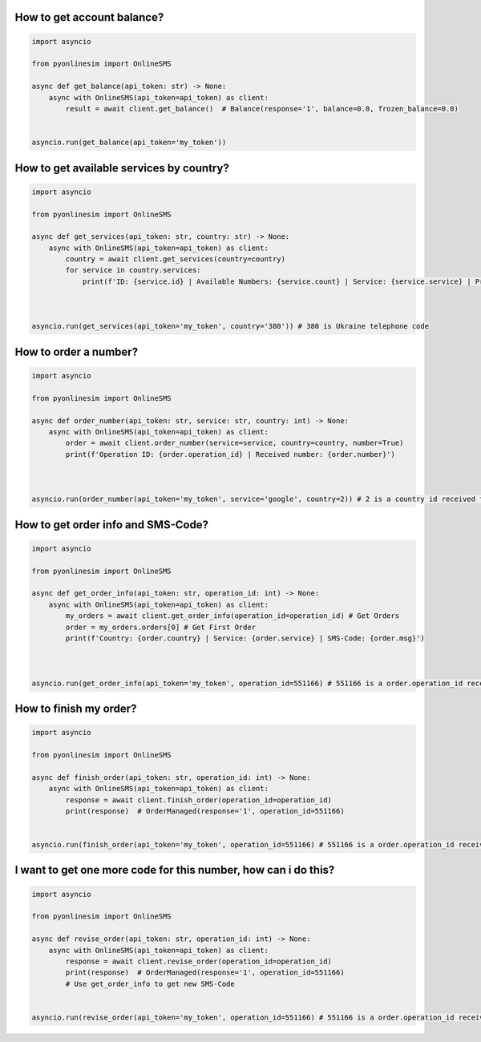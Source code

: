 How to get account balance?
-------------------------------


.. code-block:: python

    import asyncio

    from pyonlinesim import OnlineSMS

    async def get_balance(api_token: str) -> None:
        async with OnlineSMS(api_token=api_token) as client:
            result = await client.get_balance()  # Balance(response='1', balance=0.0, frozen_balance=0.0)


    asyncio.run(get_balance(api_token='my_token'))

How to get available services by country?
------------------------------------------


.. code-block:: python

    import asyncio

    from pyonlinesim import OnlineSMS

    async def get_services(api_token: str, country: str) -> None:
        async with OnlineSMS(api_token=api_token) as client:
            country = await client.get_services(country=country)
            for service in country.services:
                print(f'ID: {service.id} | Available Numbers: {service.count} | Service: {service.service} | Price: {service.price}')



    asyncio.run(get_services(api_token='my_token', country='380')) # 380 is Ukraine telephone code

How to order a number?
------------------------


.. code-block:: python

    import asyncio

    from pyonlinesim import OnlineSMS

    async def order_number(api_token: str, service: str, country: int) -> None:
        async with OnlineSMS(api_token=api_token) as client:
            order = await client.order_number(service=service, country=country, number=True)
            print(f'Operation ID: {order.operation_id} | Received number: {order.number}')



    asyncio.run(order_number(api_token='my_token', service='google', country=2)) # 2 is a country id received from get_services method.


How to get order info and SMS-Code?
-----------------------------------------


.. code-block:: python

    import asyncio

    from pyonlinesim import OnlineSMS

    async def get_order_info(api_token: str, operation_id: int) -> None:
        async with OnlineSMS(api_token=api_token) as client:
            my_orders = await client.get_order_info(operation_id=operation_id) # Get Orders
            order = my_orders.orders[0] # Get First Order
            print(f'Country: {order.country} | Service: {order.service} | SMS-Code: {order.msg}')



    asyncio.run(get_order_info(api_token='my_token', operation_id=551166) # 551166 is a order.operation_id received from order_number method.

How to finish my order?
------------------------------


.. code-block:: python

    import asyncio

    from pyonlinesim import OnlineSMS

    async def finish_order(api_token: str, operation_id: int) -> None:
        async with OnlineSMS(api_token=api_token) as client:
            response = await client.finish_order(operation_id=operation_id)
            print(response)  # OrderManaged(response='1', operation_id=551166)


    asyncio.run(finish_order(api_token='my_token', operation_id=551166) # 551166 is a order.operation_id received from order_number method.


I want to get one more code for this number, how can i do this?
-----------------------------------------------------------------


.. code-block:: python

    import asyncio

    from pyonlinesim import OnlineSMS

    async def revise_order(api_token: str, operation_id: int) -> None:
        async with OnlineSMS(api_token=api_token) as client:
            response = await client.revise_order(operation_id=operation_id)
            print(response)  # OrderManaged(response='1', operation_id=551166)
            # Use get_order_info to get new SMS-Code


    asyncio.run(revise_order(api_token='my_token', operation_id=551166) # 551166 is a order.operation_id received from order_number method.
